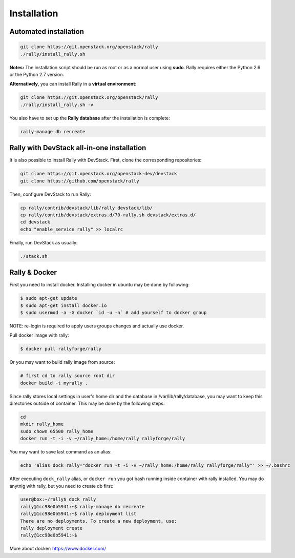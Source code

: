 ..
      Copyright 2015 Mirantis Inc. All Rights Reserved.

      Licensed under the Apache License, Version 2.0 (the "License"); you may
      not use this file except in compliance with the License. You may obtain
      a copy of the License at

          http://www.apache.org/licenses/LICENSE-2.0

      Unless required by applicable law or agreed to in writing, software
      distributed under the License is distributed on an "AS IS" BASIS, WITHOUT
      WARRANTIES OR CONDITIONS OF ANY KIND, either express or implied. See the
      License for the specific language governing permissions and limitations
      under the License.

.. _install:

Installation
============

Automated installation
----------------------

.. code-block:: none

   git clone https://git.openstack.org/openstack/rally
   ./rally/install_rally.sh

**Notes:** The installation script should be run as root or as a normal user using **sudo**. Rally requires either the Python 2.6 or the Python 2.7 version.


**Alternatively**, you can install Rally in a **virtual environment**:

.. code-block:: none

   git clone https://git.openstack.org/openstack/rally
   ./rally/install_rally.sh -v


You also have to set up the **Rally database** after the installation is complete:

.. code-block:: none

   rally-manage db recreate


Rally with DevStack all-in-one installation
-------------------------------------------

It is also possible to install Rally with DevStack. First, clone the corresponding repositories:

.. code-block:: none

   git clone https://git.openstack.org/openstack-dev/devstack
   git clone https://github.com/openstack/rally

Then, configure DevStack to run Rally:

.. code-block:: none

   cp rally/contrib/devstack/lib/rally devstack/lib/
   cp rally/contrib/devstack/extras.d/70-rally.sh devstack/extras.d/
   cd devstack
   echo "enable_service rally" >> localrc

Finally, run DevStack as usually:

.. code-block:: none

   ./stack.sh


Rally & Docker
--------------

First you need to install docker. Installing docker in ubuntu may be done by following:

.. code-block:: none

    $ sudo apt-get update
    $ sudo apt-get install docker.io
    $ sudo usermod -a -G docker `id -u -n` # add yourself to docker group

NOTE: re-login is required to apply users groups changes and actually use docker.

Pull docker image with rally:

.. code-block:: none

   $ docker pull rallyforge/rally

Or you may want to build rally image from source:

.. code-block:: none

    # first cd to rally source root dir
    docker build -t myrally .

Since rally stores local settings in user's home dir and the database in /var/lib/rally/database,
you may want to keep this directories outside of container. This may be done by the following steps:

.. code-block:: none

   cd
   mkdir rally_home
   sudo chown 65500 rally_home
   docker run -t -i -v ~/rally_home:/home/rally rallyforge/rally

You may want to save last command as an alias:

.. code-block:: none

   echo 'alias dock_rally="docker run -t -i -v ~/rally_home:/home/rally rallyforge/rally"' >> ~/.bashrc

After executing ``dock_rally`` alias, or ``docker run`` you got bash running inside container with
rally installed. You may do anytnig with rally, but you need to create db first:

.. code-block:: none

   user@box:~/rally$ dock_rally
   rally@1cc98e0b5941:~$ rally-manage db recreate
   rally@1cc98e0b5941:~$ rally deployment list
   There are no deployments. To create a new deployment, use:
   rally deployment create
   rally@1cc98e0b5941:~$

More about docker: `https://www.docker.com/ <https://www.docker.com/>`_
